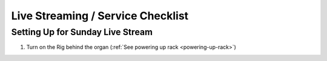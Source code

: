 Live Streaming / Service Checklist
=====

Setting Up for Sunday Live Stream
------------

#. Turn on the Rig behind the organ (:ref:`See powering up rack <powering-up-rack>`)


